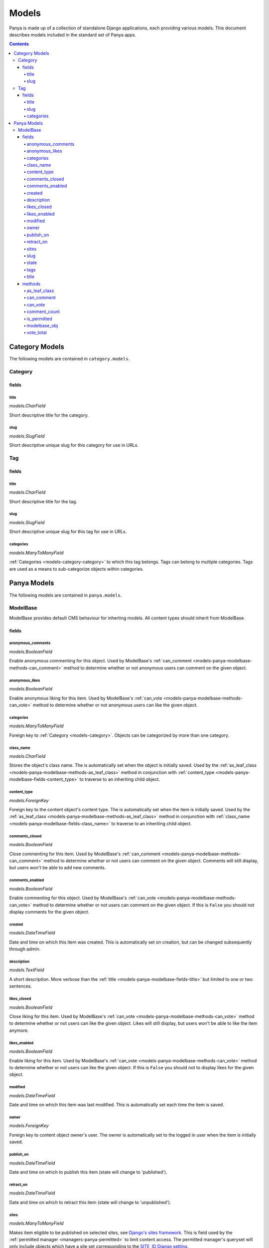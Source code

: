 .. _models:

Models
======

Panya is made up of a collection of standalone Django applications, each providing various models. This document describes models included in the standard set of Panya apps.

.. contents:: Contents
    :depth: 5


.. _models-category:

Category Models
---------------

The following models are contained in ``category.models``.

.. _models-category-category:

Category
++++++++

.. _models-category-category-fields:

fields
~~~~~~

.. _models-category-category-field-title:

title
*****
*models.CharField*

Short descriptive title for the category.

.. _models-category-category-field-slug:

slug
****
*models.SlugField*

Short descriptive unique slug for this category for use in URLs.

.. _models-category-tag:

Tag
+++

.. _models-category-tag-fields:

fields
~~~~~~

.. _models-category-tag-field-title:

title
*****
*models.CharField*

Short descriptive title for the tag.

.. _models-category-tag-field-slug:

slug
****
*models.SlugField*

Short descriptive unique slug for this tag for use in URLs.

.. _models-category-tag-field-categories:

categories
**********
*models.ManyToManyField*

:ref:`Categories <models-category-category>` to which this tag belongs. Tags can belong to multiple categories. Tags are used as a means to sub-categorize objects within categories.

.. _models-panya:

Panya Models
------------

The following models are contained in ``panya.models``.

.. _models-panya-modelbase:

ModelBase
+++++++++

ModelBase provides default CMS behaviour for inherting models. All content types should inherit from ModelBase.

.. _models-panya-modelbase-fields:

fields
~~~~~~

.. _models-panya-modelbase-fields-anonymous_comments:

anonymous_comments
******************

*models.BooleanField*

Enable anonymous commenting for this object. Used by ModelBase's :ref:`can_comment <models-panya-modelbase-methods-can_comment>` method to determine whether or not anonymous users can comment on the given object.

.. _models-panya-modelbase-fields-anonymous_likes:

anonymous_likes
***************
*models.BooleanField*

Enable anonymous liking for this item. Used by ModelBase's :ref:`can_vote <models-panya-modelbase-methods-can_vote>` method to determine whether or not anonymous users can like the given object.

.. _models-panya-modelbase-fields-categories:

categories
**********     
*models.ManyToManyField*

Foreign key to :ref:`Category <models-category>`. Objects can be categorized by more than one category.  

.. _models-panya-modelbase-fields-class_name:

class_name
**********
*models.CharField*

Stores the object's class name. The is automatically set when the object is initially saved.
Used by the :ref:`as_leaf_class <models-panya-modelbase-methods-as_leaf_class>` method in conjunction with :ref:`content_type <models-panya-modelbase-fields-content_type>` to traverse to an inheriting child object.

.. _models-panya-modelbase-fields-content_type:

content_type
************
*models.ForeignKey*

Foreign key to the content object's content type. The is automatically set when the item is initially saved.
Used by the :ref:`as_leaf_class <models-panya-modelbase-methods-as_leaf_class>` method in conjunction with :ref:`class_name <models-panya-modelbase-fields-class_name>` to traverse to an inheriting child object.

.. _models-panya-modelbase-fields-comments_closed:

comments_closed
***************
*models.BooleanField*

Close commenting for this item. Used by ModelBase's :ref:`can_comment <models-panya-modelbase-methods-can_comment>` method to determine whether or not users can comment on the given object. Comments will still display, but users won't be able to add new comments.

.. _models-panya-modelbase-fields-comments_enabled:

comments_enabled
****************
*models.BooleanField*

Enable commenting for this object. Used by ModelBase's :ref:`can_vote <models-panya-modelbase-methods-can_vote>` method to determine whether or not users can comment on the given object. If this is ``False`` you should not display comments for the given object.

.. _models-panya-modelbase-fields-created:

created
*******
*models.DateTimeField*

Date and time on which this item was created. This is automatically set on creation, but can be changed subsequently through admin.

.. _models-panya-modelbase-fields-description:

description
***********
*models.TextField*

A short description. More verbose than the :ref:`title <models-panya-modelbase-fields-title>` but limited to one or two sentences.

.. _models-panya-modelbase-fields-likes_closed:

likes_closed
************
*models.BooleanField*

Close liking for this item. Used by ModelBase's :ref:`can_vote <models-panya-modelbase-methods-can_vote>` method to determine whether or not users can like the given object. Likes will still display, but users won't be able to like the item anymore.

.. _models-panya-modelbase-fields-likes_enabled:

likes_enabled
*************
*models.BooleanField*
        
Enable liking for this item. Used by ModelBase's :ref:`can_vote <models-panya-modelbase-methods-can_vote>` method to determine whether or not users can like the given object. If this is ``False`` you should not to display likes for the given object.

.. _models-panya-modelbase-fields-modified:

modified
********
*models.DateTimeField*

Date and time on which this item was last modified. This is automatically set each time the item is saved.

.. _models-panya-modelbase-fields-owner:

owner
*****
*models.ForeignKey*

Foreign key to content object owner's user. The owner is automatically set to the logged in user when the item is initially saved.

.. _models-panya-modelbase-fields-publish_on:

publish_on
**********
*models.DateTimeField*

Date and time on which to publish this item (state will change to 'published').

.. _models-panya-modelbase-fields-retract_on:

retract_on
**********
*models.DateTimeField*

Date and time on which to retract this item (state will change to 'unpublished').

.. _models-panya-modelbase-fields-sites:

sites
*****
*models.ManyToManyField*

Makes item eligible to be published on selected sites, see `Django's sites framework <http://docs.djangoproject.com/en/dev/ref/contrib/sites/>`_. This is field used by the :ref:`permitted manager <managers-panya-permitted>` to limit content access. The permitted manager's queryset will only include objects which have a site set corresponding to the `SITE_ID Django setting <http://docs.djangoproject.com/en/dev/ref/settings#site-id>`_.

.. _models-panya-modelbase-fields-slug:

slug
****
*models.SlugField*

Unique slug for the content object generated from the :ref:`title field<models-panya-modelbase-fields-title>` when the item is initially saved. Guaranteed to be unique for all models inheriting from ModelBase.

.. _models-panya-modelbase-fields-state:

state
*****
*models.CharField*

Stores the current state of the content object, with state being one of the following choices::

    ('unpublished', 'Unpublished'),
    ('published', 'Published'),
    ('staging', 'Staging'),

A content object's state is used by :ref:`ModelBase's is_permitted property <models-panya-modelbase-methods-is_permitted>` and the :ref:`permitted manager <managers-panya-permitted>` to limit content access. The permitted manager's queryset will never include an object with a state of ``unpublished``. In the same way ModelBase's is_permitted property will always be ``False`` for objects with a state of ``unpublished``.

.. _models-panya-modelbase-fields-tags:

tags
****
*models.ManyToManyField*

Foreign key to :ref:`Tag <models-category-tag>`. Objects can be tagged by more than one tag.  

.. _models-panya-modelbase-fields-title:

title
*****
*models.CharField*

A short descriptive title. 

.. _models-panya-modelbase-methods:

methods
~~~~~~~

.. _models-panya-modelbase-methods-as_leaf_class:

as_leaf_class
*************
Returns the leaf class object no matter where the calling instance is in the inheritance hierarchy.

For instance consider the following inheritance structure::

    from panya.models import ModelBase

    class SomeContentType(ModelBase):
        pass

When you use a ModelBase manager you'll receive objects of class ModelBase. To traverse to an object's inheriting child class call the as_leaf_class method, i.e.::

    >>> SomeContentType(id=1, title='SomeContentType Title').save()
    >>> ModelBase.objects.get(id=1)
    <ModelBase: SomeContentTypeTitle>
    >>> ModelBase.objects.get(id=1).as_leaf_class()
    <SomeContentType: SomeContentTypeTitle>

This enables you to query against ModelBase for a wide range of content types whilst still being able to traverse to inheriting models.

.. _models-panya-modelbase-methods-can_comment:

can_comment
***********
Determines whether or not the requesting user can comment on the object, based on ModelBase's :ref:`anonymous_comments <models-panya-modelbase-fields-anonymous_comments>`, :ref:`comments_closed <models-panya-modelbase-fields-comments_closed>` and :ref:`comments_enabled <models-panya-modelbase-fields-comments_enabled>` fields. 

.. _models-panya-modelbase-methods-can_vote:

can_vote
********
Determines whether or not the requesting user can vote on the object, based on ModelBase's :ref:`anonymous_likes <models-panya-modelbase-fields-anonymous_likes>`, :ref:`likes_closed <models-panya-modelbase-fields-likes_closed>` and :ref:`likes_enabled <models-panya-modelbase-fields-likes_enabled>` fields. Returns a bool as well as a string indicating the current vote status, with vote status being one of: ``'closed', 'disabled', 'auth_required', 'can_vote', 'voted'``.

.. _models-panya-modelbase-methods-comment_count:

comment_count
*************
A property calculating total number of comments made on the objects underlying ModelBase object. Comments should always :ref:`reference underlying ModelBase objects <models-panya-modelbase-methods-modelbase_obj>` in order to enable consistent behaviour of this method regardless of where the calling instance is in the inheritance hierarchy.

.. _models-panya-modelbase-methods-is_permitted:

is_permitted
************
A property determining whether or not the given object is accesible based on its :ref:`state <models-panya-modelbase-fields-state>`. Result is determined as follows:

    #. If the object has a state of ``unpublished``, return ``False``. 
    #. If the object has a state of ``published`` and a :ref:`site <models-panya-modelbase-fields-sites>` set corresponding to the `SITE_ID Django setting <http://docs.djangoproject.com/en/dev/ref/settings#site-id>`_, return ``True``.
    #. If the setting :ref:`STAGING <settings-staging>` is ``True`` and the object has a state of ``staging`` as well as a :ref:`site <models-panya-modelbase-fields-sites>` set corresponding to the `SITE_ID Django setting <http://docs.djangoproject.com/en/dev/ref/settings#site-id>`_, return ``True``.
    #. In all other cases return ``False``.


.. _models-panya-modelbase-methods-modelbase_obj:

modelbase_obj
*************
Returns a ModelBase object no matter where the calling instance is in the inheritance hierarchy. Can be considered the reverse of :ref:`as_leaf_class <models-panya-modelbase-methods-as_leaf_class>`.

For instance consider the following inheritance structure::

    from panya.models import ModelBase

    class SomeContentType(ModelBase):
        pass

When you use a SomeContentType manager you'll receive objects of class SomeContentType. The modelbase_obj property points to the object's ModelBase parent object, i.e.::

    >>> SomeContentType(id=1, title='SomeContentType Title').save()
    >>> SomeContentType.objects.get(id=1)
    <SomeContentType: SomeContentTypeTitle>
    >>> SomeContentType.objects.get(id=1).modelbase_obj
    <ModelBase: SomeContentTypeTitle>

This is used to make objects behave consistently regardless of content type.

.. _models-panya-modelbase-methods-vote_total:

vote_total
**********
A property calculating vote total as total_upvotes - total_downvotes.  See `django-secretballot <http://pypi.python.org/pypi/django-secretballot>`_.


